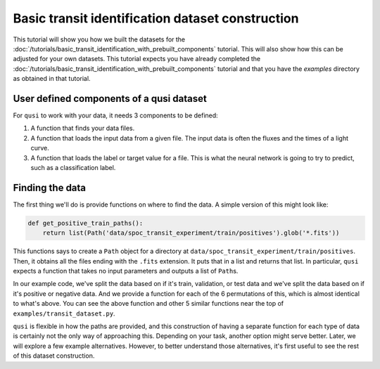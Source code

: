 Basic transit identification dataset construction
=================================================

This tutorial will show you how we built the datasets for the :doc:`/tutorials/basic_transit_identification_with_prebuilt_components` tutorial. This will also show how this can be adjusted for your own datasets. This tutorial expects you have already completed the :doc:`/tutorials/basic_transit_identification_with_prebuilt_components` tutorial and that you have the `examples` directory as obtained in that tutorial.

User defined components of a qusi dataset
-----------------------------------------

For ``qusi`` to work with your data, it needs 3 components to be defined:

1. A function that finds your data files.
2. A function that loads the input data from a given file. The input data is often the fluxes and the times of a light curve.
3. A function that loads the label or target value for a file. This is what the neural network is going to try to predict, such as a classification label.

Finding the data
----------------

The first thing we'll do is provide functions on where to find the data. A simple version of this might look like:

.. code:: python

    def get_positive_train_paths():
        return list(Path('data/spoc_transit_experiment/train/positives').glob('*.fits'))

This functions says to create a ``Path`` object for a directory at ``data/spoc_transit_experiment/train/positives``. Then, it obtains all the files ending with the ``.fits`` extension. It puts that in a list and returns that list. In particular, ``qusi`` expects a function that takes no input parameters and outputs a list of ``Path``\s.

In our example code, we've split the data based on if it's train, validation, or test data and we've split the data based on if it's positive or negative data. And we provide a function for each of the 6 permutations of this, which is almost identical to what's above. You can see the above function and other 5 similar functions near the top of ``examples/transit_dataset.py``.

``qusi`` is flexible in how the paths are provided, and this construction of having a separate function for each type of data is certainly not the only way of approaching this. Depending on your task, another option might serve better. Later, we will explore a few example alternatives. However, to better understand those alternatives, it's first useful to see the rest of this dataset construction.
